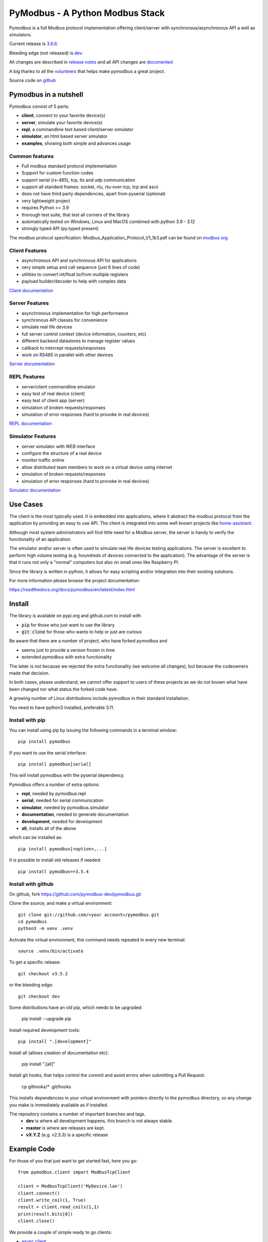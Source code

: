 PyModbus - A Python Modbus Stack
================================
.. image:: https://github.com/pymodbus-dev/pymodbus/actions/workflows/ci.yml/badge.svg?branch=dev
   :target: https://github.com/pymodbus-dev/pymodbus/actions/workflows/ci.yml
.. image:: https://readthedocs.org/projects/pymodbus/badge/?version=latest
   :target: https://pymodbus.readthedocs.io/en/latest/?badge=latest
   :alt: Documentation Status
.. image:: https://pepy.tech/badge/pymodbus
   :target: https://pepy.tech/project/pymodbus
   :alt: Downloads

Pymodbus is a full Modbus protocol implementation offering client/server with synchronous/asynchronous API a well as simulators.

Current release is `3.6.6 <https://github.com/pymodbus-dev/pymodbus/releases/tag/v3.6.6>`_.

Bleeding edge (not released) is `dev <https://github.com/pymodbus-dev/pymodbus/tree/dev>`_.

All changes are described in `release notes <https://pymodbus.readthedocs.io/en/latest/source/changelog.html>`_
and all API changes are `documented <https://pymodbus.readthedocs.io/en/latest/source/api_changes.html>`_

A big thanks to all the `volunteers <https://pymodbus.readthedocs.io/en/latest/source/authors.html>`_ that helps make pymodbus a great project.

Source code on `github <https://pymodbus.readthedocs.io/en/latest/source/authors.html>`_

Pymodbus in a nutshell
----------------------
Pymodbus consist of 5 parts:

- **client**, connect to your favorite device(s)
- **server**, simulate your favorite device(s)
- **repl**, a commandline text based client/server simulator
- **simulator**, an html based server simulator
- **examples**, showing both simple and advances usage

Common features
^^^^^^^^^^^^^^^
* Full modbus standard protocol implementation
* Support for custom function codes
* support serial (rs-485), tcp, tls and udp communication
* support all standard frames: socket, rtu, rtu-over-tcp, tcp and ascii
* does not have third party dependencies, apart from pyserial (optional)
* very lightweight project
* requires Python >= 3.9
* thorough test suite, that test all corners of the library
* automatically tested on Windows, Linux and MacOS combined with python 3.9 - 3.12
* strongly typed API (py.typed present)

The modbus protocol specification: Modbus_Application_Protocol_V1_1b3.pdf can be found on
`modbus org <https://modbus.org>`_


Client Features
^^^^^^^^^^^^^^^
* asynchronous API and synchronous API for applications
* very simple setup and call sequence (just 6 lines of code)
* utilities to convert int/float to/from multiple registers
* payload builder/decoder to help with complex data

`Client documentation <https://pymodbus.readthedocs.io/en/latest/source/client.html>`_


Server Features
^^^^^^^^^^^^^^^
* asynchronous implementation for high performance
* synchronous API classes for convenience
* simulate real life devices
* full server control context (device information, counters, etc)
* different backend datastores to manage register values
* callback to intercept requests/responses
* work on RS485 in parallel with other devices

`Server documentation <https://pymodbus.readthedocs.io/en/latest/source/library/server.html>`_


REPL Features
^^^^^^^^^^^^^
- server/client commandline emulator
- easy test of real device (client)
- easy test of client app (server)
- simulation of broken requests/responses
- simulation of error responses (hard to provoke in real devices)

`REPL documentation <https://github.com/pymodbus-dev/repl>`_


Simulator Features
^^^^^^^^^^^^^^^^^^
- server simulator with WEB interface
- configure the structure of a real device
- monitor traffic online
- allow distributed team members to work on a virtual device using internet
- simulation of broken requests/responses
- simulation of error responses (hard to provoke in real devices)

`Simulator documentation <https://pymodbus.readthedocs.io/en/dev/source/simulator.html>`_

Use Cases
---------
The client is the most typically used. It is embedded into applications,
where it abstract the modbus protocol from the application by providing an
easy to use API. The client is integrated into some well known projects like
`home-assistant <https://www.home-assistant.io>`_.

Although most system administrators will find little need for a Modbus
server, the server is handy to verify the functionality of an application.

The simulator and/or server is often used to simulate real life devices testing
applications. The server is excellent to perform high volume testing (e.g.
houndreds of devices connected to the application). The advantage of the server is
that it runs not only a "normal" computers but also on small ones like Raspberry PI.

Since the library is written in python, it allows for easy scripting and/or integration into their existing
solutions.

For more information please browse the project documentation:

https://readthedocs.org/docs/pymodbus/en/latest/index.html



Install
-------
The library is available on pypi.org and github.com to install with

- :code:`pip` for those who just want to use the library
- :code:`git clone` for those who wants to help or just are curious

Be aware that there are a number of project, who have forked pymodbus and

- seems just to provide a version frozen in time
- extended pymodbus with extra functionality

The latter is not because we rejected the extra functionality (we welcome all changes),
but because the codeowners made that decision.

In both cases, please understand, we cannot offer support to users of these projects as we do not known
what have been changed nor what status the forked code have.

A growing number of Linux distributions include pymodbus in their standard installation.

You need to have python3 installed, preferable 3.11.

Install with pip
^^^^^^^^^^^^^^^^
You can install using pip by issuing the following
commands in a terminal window::

   pip install pymodbus

If you want to use the serial interface::

   pip install pymodbus[serial]

This will install pymodbus with the pyserial dependency.

Pymodbus offers a number of extra options:

- **repl**, needed by pymodbus.repl
- **serial**, needed for serial communication
- **simulator**, needed by pymodbus.simulator
- **documentation**, needed to generate documentation
- **development**, needed for development
- **all**, installs all of the above

which can be installed as::

   pip install pymodbus[<option>,...]

It is possible to install old releases if needed::

   pip install pymodbus==3.5.4


Install with github
^^^^^^^^^^^^^^^^^^^
On github, fork https://github.com/pymodbus-dev/pymodbus.git

Clone the source, and make a virtual environment::


   git clone git://github.com/<your account>/pymodbus.git
   cd pymodbus
   python3 -m venv .venv

Activate the virtual environment, this command needs repeated in every new terminal::

   source .venv/bin/activate

To get a specific release::

   git checkout v3.5.2

or the bleeding edge::

   git checkout dev

Some distributions have an old pip, which needs to be upgraded:

   pip install --upgrade pip

Install required development tools::

   pip install ".[development]"

Install all (allows creation of documentation etc):

   pip install ".[all]"

Install git hooks, that helps control the commit and avoid errors when submitting a Pull Request:

  cp githooks/* .git/hooks

This installs dependencies in your virtual environment
with pointers directly to the pymodbus directory,
so any change you make is immediately available as if installed.

The repository contains a number of important branches and tags.
  * **dev** is where all development happens, this branch is not always stable.
  * **master** is where are releases are kept.
  * **vX.Y.Z** (e.g. v2.5.3) is a specific release


Example Code
------------
For those of you that just want to get started fast, here you go::

    from pymodbus.client import ModbusTcpClient

    client = ModbusTcpClient('MyDevice.lan')
    client.connect()
    client.write_coil(1, True)
    result = client.read_coils(1,1)
    print(result.bits[0])
    client.close()

We provide a couple of simple ready to go clients:

- `async client <https://github.com/pymodbus-dev/pymodbus/blob/dev/examples/simple_async_client.py>`_
- `sync client <https://github.com/pymodbus-dev/pymodbus/blob/dev/examples/simple_sync_client.py>`_

For more advanced examples, check out `Examples <https://pymodbus.readthedocs.io/en/dev/source/examples.html>`_ included in the
repository. If you have created any utilities that meet a specific
need, feel free to submit them so others can benefit.

Also, if you have a question, please `create a post in discussions q&a topic <https://github.com/pymodbus-dev/pymodbus/discussions/new?category=q-a>`_,
so that others can benefit from the results.

If you think, that something in the code is broken/not running well, please `open an issue <https://github.com/pymodbus-dev/pymodbus/issues/new>`_,
read the Template-text first and then post your issue with your setup information.

`Example documentation <https://pymodbus.readthedocs.io/en/dev/source/examples.html>`_


Contributing
------------
Just fork the repo and raise your Pull Request against :code:`dev` branch.

We always have more work than time, so feel free to open a discussion / issue on a theme you want to solve.

If your company would like your device tested or have a cloud based device
simulation, feel free to contact us.
We are happy to help your company solve your modbus challenges.

That said, the current work mainly involves polishing the library and
solving issues:

* Fixing bugs/feature requests
* Architecture documentation
* Functional testing against any reference we can find

There are 2 bigger projects ongoing:

   * rewriting the internal part of all clients (both sync and async)
   * Add features to and simulator, and enhance the web design


Development instructions
------------------------
The current code base is compatible with python >= 3.9.

Here are some of the common commands to perform a range of activities::

   source .venv/bin/activate   <-- Activate the virtual environment
   ./check_ci.sh               <-- run the same checks as CI runs on a pull request.


Make a pull request::

   git checkout dev          <-- activate development branch
   git pull                  <-- update branch with newest changes
   git checkout -b feature   <-- make new branch for pull request
   ... make source changes
   git commit                <-- commit change to git
   git push                  <-- push to your account on github

   on github open a pull request, check that CI turns green and then wait for review comments.

Test your changes::

   cd test
   pytest

you can also do extended testing::

   pytest --cov         <-- Coverage html report in build/html
   pytest --profile     <-- Call profile report in prof

Internals
^^^^^^^^^

There are no documentation of the architecture (help is welcome), but most classes and
methods are documented:

`Pymodbus internals <https://pymodbus.readthedocs.io/en/dev/source/internals.html>`_


Generate documentation
^^^^^^^^^^^^^^^^^^^^^^

**Remark** Assumes that you have installed documentation tools:;

   pip install ".[documentation]"

to build do::

   cd doc
   ./build_html

The documentation is available in <root>/build/html

Remark: this generates a new zip/tgz file of examples which are uploaded.


License Information
-------------------

Released under the `BSD License <https://github.com/pymodbus-dev/pymodbus/blob/dev/LICENSE>`_

